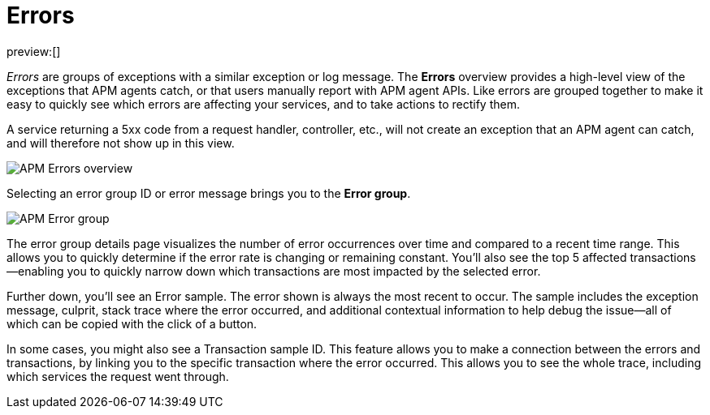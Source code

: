 [[observability-apm-errors]]
= Errors

:keywords: serverless, observability, reference

preview:[]

_Errors_ are groups of exceptions with a similar exception or log message.
The **Errors** overview provides a high-level view of the exceptions that APM agents catch,
or that users manually report with APM agent APIs.
Like errors are grouped together to make it easy to quickly see which errors are affecting your services,
and to take actions to rectify them.

A service returning a 5xx code from a request handler, controller, etc., will not create
an exception that an APM agent can catch, and will therefore not show up in this view.

[role="screenshot"]
image::images/errors/apm-errors-overview.png[APM Errors overview]

Selecting an error group ID or error message brings you to the **Error group**.

[role="screenshot"]
image::images/errors/apm-error-group.png[APM Error group]

The error group details page visualizes the number of error occurrences over time and compared to a recent time range.
This allows you to quickly determine if the error rate is changing or remaining constant.
You'll also see the top 5 affected transactions—enabling you to quickly narrow down which transactions are most impacted
by the selected error.

Further down, you'll see an Error sample.
The error shown is always the most recent to occur.
The sample includes the exception message, culprit, stack trace where the error occurred,
and additional contextual information to help debug the issue—all of which can be copied with the click of a button.

In some cases, you might also see a Transaction sample ID.
This feature allows you to make a connection between the errors and transactions,
by linking you to the specific transaction where the error occurred.
This allows you to see the whole trace, including which services the request went through.
